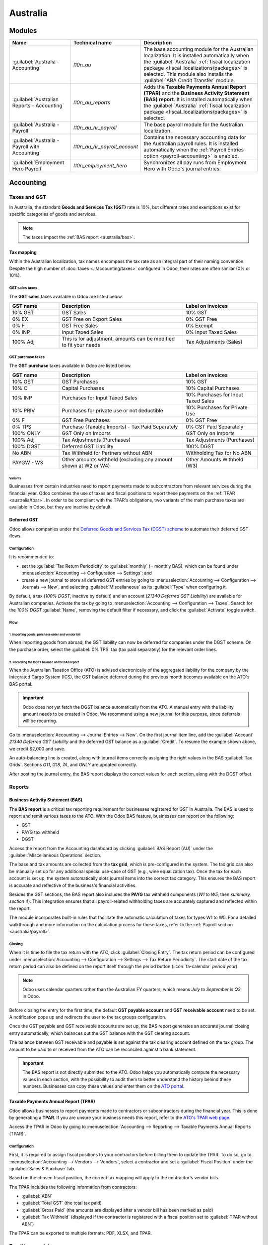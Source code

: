 =========
Australia
=========

.. _australia/configuration:

Modules
=======

.. list-table::
   :widths: 25 25 50
   :header-rows: 1

   * - Name
     - Technical name
     - Description
   * - :guilabel:`Australia - Accounting`
     - `l10n_au`
     - The base accounting module for the Australian localization. It is installed automatically
       when the :guilabel:`Australia` :ref:`fiscal localization package
       <fiscal_localizations/packages>` is selected. This module also installs the :guilabel:`ABA
       Credit Transfer` module.
   * - :guilabel:`Australian Reports - Accounting`
     - `l10n_au_reports`
     - Adds the **Taxable Payments Annual Report (TPAR)** and the **Business Activity Statement
       (BAS) report**. It is installed automatically when the :guilabel:`Australia` :ref:`fiscal
       localization package <fiscal_localizations/packages>` is selected.
   * - :guilabel:`Australia - Payroll`
     - `l10n_au_hr_payroll`
     - The base payroll module for the Australian localization.
   * - :guilabel:`Australia - Payroll with Accounting`
     - `l10n_au_hr_payroll_account`
     - Contains the necessary accounting data for the Australian payroll rules. It is installed
       automatically when the :ref:`Payroll Entries option <payroll-accounting>` is enabled.
   * - :guilabel:`Employment Hero Payroll`
     - `l10n_employment_hero`
     - Synchronizes all pay runs from Employment Hero with Odoo's journal entries.

Accounting
==========

.. _australia/taxes:

Taxes and GST
-------------

In Australia, the standard **Goods and Services Tax (GST)** rate is 10%, but different rates and
exemptions exist for specific categories of goods and services.

.. image:: australia/default-taxes.png
   :alt: Default GST rates

.. note::
   The taxes impact the :ref:`BAS report <australia/bas>`.

Tax mapping
~~~~~~~~~~~

Within the Australian localization, tax names encompass the tax rate as an integral part of their
naming convention. Despite the high number of :doc:`taxes <../accounting/taxes>` configured in Odoo,
their rates are often similar (0% or 10%).

GST sales taxes
***************

The **GST sales** taxes available in Odoo are listed below.

.. list-table::
   :widths: 20 50 30
   :header-rows: 1

   * - GST name
     - Description
     - Label on invoices
   * - 10% GST
     - GST Sales
     - 10% GST
   * - 0% EX
     - GST Free on Export Sales
     - 0% GST Free
   * - 0% F
     - GST Free Sales
     - 0% Exempt
   * - 0% INP
     - Input Taxed Sales
     - 0% Input Taxed Sales
   * - 100% Adj
     - This is for adjustment, amounts can be modified to fit your needs
     - Tax Adjustments (Sales)

GST purchase taxes
******************

The **GST purchase** taxes available in Odoo are listed below.

.. list-table::
   :widths: 20 50 30
   :header-rows: 1

   * - GST name
     - Description
     - Label on invoices
   * - 10% GST
     - GST Purchases
     - 10% GST
   * - 10% C
     - Capital Purchases
     - 10% Capital Purchases
   * - 10% INP
     - Purchases for Input Taxed Sales
     - 10% Purchases for Input Taxed Sales
   * - 10% PRIV
     - Purchases for private use or not deductible
     - 10% Purchases for Private Use
   * - 0% F
     - GST Free Purchases
     - 0% GST Free
   * - 0% TPS
     - Purchase (Taxable Imports) - Tax Paid Separately
     - 0% GST Paid Separately
   * - 100% ONLY
     - GST Only on Imports
     - GST Only on Imports
   * - 100% Adj
     - Tax Adjustments (Purchases)
     - Tax Adjustments (Purchases)
   * - 100% DGST
     - Deferred GST Liability
     - 100% DGST
   * - No ABN
     - Tax Withheld for Partners without ABN
     - Withholding Tax for No ABN
   * - PAYGW - W3
     - Other amounts withheld (excluding any amount shown at W2 or W4)
     - Other Amounts Withheld (W3)

Variants
^^^^^^^^

Businesses from certain industries need to report payments made to subcontractors from relevant
services during the financial year. Odoo combines the use of taxes and fiscal positions to report
these payments on the :ref:`TPAR <australia/tpar>`. In order to be compliant with the TPAR's
obligations, two variants of the main purchase taxes are available in Odoo, but they are inactive by
default.

.. example::

  For the *10% GST* tax, the variants are:

   .. list-table::
      :widths: 20 40 20 20
      :header-rows: 1

      * - Tax name
        - Description
        - Reports impacted
        - Default status
      * - 10% GST
        - Default 10% GST tax
        - BAS Report
        - Active
      * - 10% GST TPAR
        - TPAR variant of the tax, if the contractor provided an ABN
        - | BAS Report
          | TPAR Report
        - Inactive
      * - 10% GST TPAR NO ABN
        - TPAR variant of the tax, if the contractor did not provide an ABN
        - | BAS Report
          | TPAR Report
        - Inactive

Deferred GST
~~~~~~~~~~~~

Odoo allows companies under the `Deferred Goods and Services Tax (DGST) scheme <https://www.ato.gov.au/businesses-and-organisations/gst-excise-and-indirect-taxes/gst/in-detail/rules-for-specific-transactions/international-transactions/deferred-gst?=redirected_deferredGSTscheme>`_
to automate their deferred GST flows.

Configuration
*************

It is recommended to:

- set the :guilabel:`Tax Return Periodicity` to :guilabel:`monthly` (= monthly BAS), which can be
  found under :menuselection:`Accounting --> Configuration --> Settings`; and

- create a new journal to store all deferred GST entries by going to :menuselection:`Accounting
  --> Configuration --> Journals --> New`, and selecting :guilabel:`Miscellaneous` as its
  :guilabel:`Type` when configuring it.

By default, a tax (*100% DGST*, inactive by default) and an account (*21340 Deferred GST Liability*)
are available for Australian companies. Activate the tax by going to :menuselection:`Accounting -->
Configuration --> Taxes`. Search for the `100% DGST` :guilabel:`Name`, removing the default filter
if necessary, and click the :guilabel:`Activate` toggle switch.

Flow
****

1. Importing goods: purchase order and vendor bill
^^^^^^^^^^^^^^^^^^^^^^^^^^^^^^^^^^^^^^^^^^^^^^^^^^

When importing goods from abroad, the GST liability can now be deferred for companies under the DGST
scheme. On the purchase order, select the :guilabel:`0% TPS` tax (tax paid separately) for the
relevant order lines.

.. image:: australia/dgst-po-tax.png
   :alt: Setting the 0% TPS tax on a purchase order

2. Recording the DGST balance on the BAS report
^^^^^^^^^^^^^^^^^^^^^^^^^^^^^^^^^^^^^^^^^^^^^^^

When the Australian Taxation Office (ATO) is advised electronically of the aggregated liability for
the company by the Integrated Cargo System (ICS), the GST balance deferred during the previous month
becomes available on the ATO's BAS portal.

.. important::
   Odoo does not yet fetch the DGST balance automatically from the ATO. A manual entry with the
   liability amount needs to be created in Odoo. We recommend using a new journal for this purpose,
   since deferrals will be recurring.

Go to :menuselection:`Accounting --> Journal Entries --> New`. On the first journal item line, add
the :guilabel:`Account` `21340 Deferred GST Liability` and the deferred GST balance as a
:guilabel:`Credit`. To resume the example shown above, we credit $2,000 and save.

.. image:: australia/dgst-balance-credit.png
   :alt: Creating a journal entry with the DGST account

An auto-balancing line is created, along with journal items correctly assigning the right values in
the BAS :guilabel:`Tax Grids`. Sections *G11*, *G18*, *7A*, and *ONLY* are updated correctly.

.. image:: australia/dgst-tax-grids.png
   :alt: The journal entry with the auto-balancing line and BAS tax grids

After posting the journal entry, the BAS report displays the correct values for each section, along
with the DGST offset.

Reports
-------

.. _australia/bas:

Business Activity Statement (BAS)
~~~~~~~~~~~~~~~~~~~~~~~~~~~~~~~~~

The **BAS report** is a critical tax reporting requirement for businesses registered for GST in
Australia. The BAS is used to report and remit various taxes to the ATO. With the Odoo BAS feature,
businesses can report on the following:

- GST
- PAYG tax withheld
- DGST

Access the report from the Accounting dashboard by clicking :guilabel:`BAS Report (AU)` under the
:guilabel:`Miscellaneous Operations` section.

.. image:: australia/bas-report.png
   :alt: BAS report example

The base and tax amounts are collected from the **tax grid**, which is pre-configured in the system.
The tax grid can also be manually set up for any additional special use-case of GST (e.g., wine
equalization tax). Once the tax for each account is set up, the system automatically slots journal
items into the correct tax category. This ensures the BAS report is accurate and reflective of the
business's financial activities.

.. image:: australia/gst-grids.png
   :alt: GST grids example

Besides the GST sections, the BAS report also includes the **PAYG** tax withheld components (*W1* to
*W5*, then *summary, section 4*). This integration ensures that all payroll-related withholding
taxes are accurately captured and reflected within the report.

.. image:: australia/payg.png
   :alt: PAYG tax withheld and summary of BAS report example

The module incorporates built-in rules that facilitate the automatic calculation of taxes for types
W1 to W5. For a detailed walkthrough and more information on the calculation process for these
taxes, refer to the :ref:`Payroll section <australia/payroll>`.

Closing
*******

When it is time to file the tax return with the ATO, click :guilabel:`Closing Entry`. The tax return
period can be configured under :menuselection:`Accounting --> Configuration --> Settings --> Tax
Return Periodicity`. The start date of the tax return period can also be defined on the report
itself through the period button (:icon:`fa-calendar` *period* *year*).

.. seealso::
   :doc:`Year-end closing <../accounting/reporting/year_end>`

.. note::
   Odoo uses calendar quarters rather than the Australian FY quarters, which means *July to
   September* is *Q3* in Odoo.

Before closing the entry for the first time, the default **GST payable account** and **GST
receivable account** need to be set. A notification pops up and redirects the user to the tax groups
configuration.

.. image:: australia/bas-accounts.png
   :alt: BAS report tax groups

Once the GST payable and GST receivable accounts are set up, the BAS report generates an accurate
journal closing entry automatically, which balances out the GST balance with the GST clearing
account.

The balance between GST receivable and payable is set against the tax clearing account defined on
the tax group. The amount to be paid to or received from the ATO can be reconciled against a bank
statement.

.. image:: australia/bas-taxes.png
   :alt: BAS report tax payment

.. important::
   The BAS report is not directly submitted to the ATO. Odoo helps you automatically compute the
   necessary values in each section, with the possibility to audit them to better understand the
   history behind these numbers. Businesses can copy these values and enter them on the `ATO portal
   <https://www.ato.gov.au/businesses-and-organisations/preparing-lodging-and-paying/business-activity-statements-bas/how-to-lodge-your-bas>`_.

.. _australia/tpar:

Taxable Payments Annual Report (TPAR)
~~~~~~~~~~~~~~~~~~~~~~~~~~~~~~~~~~~~~

Odoo allows businesses to report payments made to contractors or subcontractors during the financial
year. This is done by generating a **TPAR**. If you are unsure your business needs this report,
refer to the `ATO's TPAR web page <https://www.ato.gov.au/businesses-and-organisations/preparing-lodging-and-paying/reports-and-returns/taxable-payments-annual-report>`_.

Access the TPAR in Odoo by going to :menuselection:`Accounting --> Reporting --> Taxable Payments
Annual Reports (TPAR)`.

Configuration
*************

First, it is required to assign fiscal positions to your contractors before billing them to update
the TPAR. To do so, go to :menuselection:`Accounting --> Vendors --> Vendors`, select a contractor
and set a :guilabel:`Fiscal Position` under the :guilabel:`Sales & Purchase` tab.

.. image:: australia/tpar-fiscal-positions.png
   :alt: TPAR fiscal position on a vendor

Based on the chosen fiscal position, the correct tax mapping will apply to the contractor's vendor
bills.

.. image:: australia/tpar-vendor-bill-tax.png
   :alt: TPAR vendor bill tax mapping

The TPAR includes the following information from contractors:

- :guilabel:`ABN`
- :guilabel:`Total GST` (the total tax paid)
- :guilabel:`Gross Paid` (the amounts are displayed after a vendor bill has been marked as paid)
- :guilabel:`Tax Withheld` (displayed if the contractor is registered with a fiscal position set to
  :guilabel:`TPAR without ABN`)

The TPAR can be exported to multiple formats: PDF, XLSX, and TPAR.

.. _australia/remittance:

Remittance advice
-----------------

A remittance advice is a document used as proof of payment to a business. In Odoo, it can be
accessed by going to :menuselection:`Accounting --> Vendors --> Payments`, selecting the payment(s),
and clicking :menuselection:`Print --> Payment Receipt`.

.. image:: australia/remittance.png
   :alt: Remittance advice example

.. _australia/peppol:

e-invoicing
-----------

Peppol
~~~~~~

Odoo is compliant with Australia's `Peppol requirements
<https://peppol.org/learn-more/country-profiles/australia/>`_. Set up your customers and vendors
by going to :menuselection:`Accounting --> Customers --> Customers` or :menuselection:`Accounting
--> Vendors --> Vendors`, selecting one, clicking the :guilabel:`Accounting` tab, and configuring
the :guilabel:`Electronic Invoicing` section as needed.

.. image:: australia/partner-einvoincing.png
   :alt: Electronic invoicing settings for a partner

.. important::
   Validating an invoice or credit note for a partner on the Peppol network will download a
   compliant XML file that can be manually uploaded to your Peppol network. Odoo is currently in the
   process of becoming an access point for the ANZ region.

.. _australia/aba:

ABA files for batch payments
----------------------------

An ABA file is a digital format developed by the `Australian Banking Association
<https://www.ausbanking.org.au/>`_. It is designed for business customers to facilitate bulk payment
processing by uploading a single file from their business management software.

The main advantage of using ABA files is to improve payment and matching efficiency. This is
achieved by consolidating numerous payments into one file for batch processing, which can be
submitted to all Australian banks.

Configuration
~~~~~~~~~~~~~

Batch payments
**************

Go to :menuselection:`Accounting --> Configuration --> Settings` and enable :guilabel:`Batch
Payments`.

Bank journal
************

Go to :menuselection:`Accounting --> Configuration --> Journals` and select the :guilabel:`Bank`
journal. Enter the :guilabel:`Account Number`, click :guilabel:`Create and edit...`, and fill in the
following fields:

- :guilabel:`Bank`
- :guilabel:`BSB`
- :guilabel:`Account Holder`

Then, toggle on the :guilabel:`Send Money` switch and click :guilabel:`Save & Close`.

.. note::
   Using the :guilabel:`Currency` field is optional.

Back on the :guilabel:`Journal Entries` tab, fill in the following fields under the :guilabel:`ABA`
section:

- :guilabel:`BSB`: the BSB code from the bank account is used to fill in this field.
- :guilabel:`Financial Institution Code`: the official 3-letter abbreviation of the bank (e.g.,
  `WBC` for Westpac)
- :guilabel:`Supplying User Name`: 6-digit number provided by the bank. Contact your bank or check
  its website if you do not know it.
- :guilabel:`APCA Identification Number`: 6-digit number provided by the bank. Contact your bank or
  check its website if you do not know it.
- :guilabel:`Include Self Balancing Transaction`: selecting this option adds an additional
   "self-balancing" transaction to the end of the ABA file, which is required by some banks.

Customers and vendors bank accounts
***********************************

Go to :menuselection:`Accounting --> Customers --> Customers` or :menuselection:`Accounting -->
Vendors --> Vendors` and select a customer or vendor. Open the :guilabel:`Accounting` tab, and,
under the :guilabel:`Bank Accounts` section, click :guilabel:`Add a line` to fill in their:

- :guilabel:`Account Number`
- :guilabel:`Bank`
- :guilabel:`BSB`
- :guilabel:`Account Holder`

Then, toggle on the :guilabel:`Send Money` switch and click :guilabel:`Save & Close`.

Generating an ABA file
~~~~~~~~~~~~~~~~~~~~~~

To generate an ABA file, create a vendor bill, confirm it, and ensure the vendor's banking
information is set up correctly.

Next, click :guilabel:`Pay` on the vendor bill, and select, for the following fields:

- :guilabel:`Journal`: :guilabel:`Bank`
- :guilabel:`Payment Method`: :guilabel:`ABA Credit Transfer`
- :guilabel:`Recipient Bank Account`: the vendor's account number

Once payments are created, go to :menuselection:`Accounting --> Vendors --> Payments`, select the
payments to be included in the batch, and click :guilabel:`Create Batch`. Verify all information is
correct and click :guilabel:`Validate`. Once validated, the ABA file is available in the **chatter**
on the right.

After uploading the file to your bank's portal, an ABA transaction line will appear in your bank
feed at the following bank feed iteration. You will need to reconcile it against the **batch
payment** made in Odoo.

Industry-specific features
==========================

Starshipit shipping
-------------------

Starshipit is a shipping service operator that facilitates the integration of Australasian shipping
couriers with Odoo. Refer to the :doc:`Starshipit documentation
<../../inventory_and_mrp/inventory/shipping_receiving/setup_configuration/starshipit_shipping>` for
detailed information.

.. seealso::
   `Starshipit Odoo webinar recording <https://www.youtube.com/watch?v=TcDWnoYLXWg>`_

.. _australia/buynow_paylater:

Buy Now, Pay Later solutions
----------------------------

*Buy Now, Pay Later* solutions are popular payment methods for eShops in Australia. Some of these
solutions are available via `Stripe <https://stripe.com/en-au/payments/payment-methods>`_ and
`AsiaPay <https://www.asiapay.com.au/payment.html#option>`_.

.. seealso::
   - :doc:`Stripe payment provider <../payment_providers/stripe>`
   - :doc:`AsiaPay payment provider <../payment_providers/asiapay>`

POS terminals
-------------

To establish a direct connection between Odoo and a POS terminal in Australia, a **Stripe** payment
terminal is required. Odoo supports the **EFTPOS** payment solution in Australia.

.. note::
   A Stripe payment terminal is not required to use Odoo as the main POS system. However, without
   one, cashiers must manually enter the final payment amount on the terminal.

.. seealso::
   - :doc:`Stripe payment provider <../payment_providers/stripe>`
   - :doc:`Stripe payment terminal <../../sales/point_of_sale/payment_methods/terminals/stripe>`
   - `Stripe.com terminal documentation <https://stripe.com/docs/terminal>`_

.. _australia/payroll:

Payroll
=======

.. important::
   Odoo is currently in the process of becoming compliant with STP Phase 2 and SuperStream.
   An announcement will be made as soon as companies can use Odoo for payroll as a one-stop
   platform.

Setting up employees
--------------------

Employee settings
~~~~~~~~~~~~~~~~~

Create an employee by going to :menuselection:`Employees --> New`. Go to the :guilabel:`Settings`
tab, and configure the :guilabel:`Australian Payroll` section, for example checking if they are
:guilabel:`Non-resident`, if they benefit from the :guilabel:`Tax-free Threshold`, their
:guilabel:`TFN Status`, :guilabel:`Employee Type`, etc.

.. image:: australia/payroll-employee-settings.png
   :alt: Employee settings tab for the Australian payroll localization

Employee private information
~~~~~~~~~~~~~~~~~~~~~~~~~~~~

In addition, some personal employee information is required for payroll compliance with Single Touch
Payroll, and to process superannuation payments. Open the employee's :guilabel:`Private Information`
tab and fill in the following fields:

- :guilabel:`Private Address`
- :guilabel:`Private Email`
- :guilabel:`Private Phone`
- :guilabel:`Date of Birth`

.. image:: australia/payroll-employee-private.png
   :alt: Employee private information tab for the Australian payroll localization

.. note::
   Odoo will remind you to complete the required data at different stages of the process.

Super accounts and funds
~~~~~~~~~~~~~~~~~~~~~~~~

You can add the superannuation details of new employees under the employee's :guilabel:`Super
Accounts` tab. Click :guilabel:`Add a line` and make sure to include the :guilabel:`Member Since`
date, :guilabel:`Member Number`, and :guilabel:`Super Fund`.

..  tip::
    Use the :guilabel:`Proportion` field if an employee's contributions should sent to multiple
    funds at a time.

.. image:: australia/payroll-super-account.png
   :alt: Configuring a super fund and super account for the Australian payroll localization

To create a new :guilabel:`Super Fund`, start typing its name and click :guilabel:`Create and
edit...`. Fill in its :guilabel:`Address`, :guilabel:`ABN`, :guilabel:`Type` (APRA / SMSF),
unique identifier (:guilabel:`USI` for APRA, and :guilabel:`ESA` for SMSF), and, for SMFS only, its
:guilabl:`Bank Account`.

.. image:: australia/payroll-super-fund.png
   :alt: Configuring a super fund for the Australian payroll localization

..  tip::
    Manage all super accounts and funds by going to :menuselection:`Payroll --> Configuration -->
    Super Funds / Super Accounts`.

.. important::
   Odoo is currently in the process of becoming SuperStream-compliant.

Contracts
~~~~~~~~~

Once the employee has been created, create their employment contract by clicking the :icon:`fa-book`
:guilabel:`Contracts` smart button, or by going to :menuselection:`Employees --> Employees -->
Contracts`.

.. note::
   Only one contract can be active per employee at a time. However, an employee can be assigned
   consecutive contracts during their employment.

Employment contract creation: recommended steps
***********************************************

.. image:: australia/payroll-contract-flow.png
   :alt: Recommended steps to create an employment contract

**1. Basic contractual information**

   a. Select the :guilabel:`Contract Start Date` and :guilabel:`Working Schedule` (set, or flexible
      for casual workers).
   b. Keep the :guilabel:`Salary Structure Type` set to :guilabel:`Australian Employee`. This
      structure covers all of the ATO's tax schedules.

.. _australia/payroll/work-entry-source:

   c. (if using the Attendances or Planning app) Select the :guilabel:`Work Entry Source` to define
      how working hours and days are accounted for on the employee's payslip.

      - :guilabel:`Working Schedule`: work entries are automatically generated based on the
        employee's working schedule, starting from the contract's start date.

        .. example::
           An employee works 38 hours a week, their contract begins on 01/01, today's date is 16/01,
           and the user generates a pay run from 14/01 to 20/01. The working hours on the payslip
           will be automatically calculated to be 38 hours (5 * 7.36 hours) if no unpaid leave is
           taken.

      - :guilabel:`Attendances`: the working schedule is ignored, and work entries are only
        generated after clocking in and out of the Attendances app. Note that attendances can be
        imported.
      - :guilabel:`Planning`: the working schedule is ignored, and work entries are generated from
        planning shifts in the Planning app.

      .. important::
         Timesheets do not impact work entries in Odoo.

**2. Salary Information tab**

   a. :guilabel:`Wage Type`: select :guilabel:`Fixed Wage` for full-time and part-time employees,
      and :guilabel:`Hourly Wage` for casual workers. The latter allows you to add a
      :guilabel:`Casual Loading` percentage.

      .. note::
         For hourly workers, the :guilabel:`Hourly Wage` field should exclude casual loading.

   b. :guilabel:`Schedule Pay`: in Australia, only the following pay run frequencies are accepted:
      :guilabel:`Daily`, :guilabel:`Weekly`, :guilabel:`Bi-weekly` (or fortnightly),
      :guilabel:`Monthly`, and :guilabel:`Quarterly`.
   c. :guilabel:`Wage` /*period*: assign a wage to the contract according to their pay frequency.
      On payslips, the corresponding annual and hourly rates will be computed automatically.

**3. Australia tab**

   .. image:: australia/payroll-contract-australia.png
      :alt: Australia tab of a contract

   a. :guilabel:`General`

      - Add the :guilabel:`Regular Pay Day` if relevant.
      - Enable :guilabel:`Report in BAS - W3` if you choose to add PAYG withholding amounts in BAS
        section W3 instead of W2 (refer to the `ATO's web page on PAYG withholding
        <https://www.ato.gov.au/businesses-and-organisations/preparing-lodging-and-paying/business-activity-statements-bas/in-detail/instructions/payg-withholding-how-to-complete-your-activity-statement-labels#W3Otheramountswithheldexcludinganyamount>`_
        for more information).

   b. :guilabel:`Leave loading / workplace giving`

      - Define whether your employees are :guilabel:`Eligible for Leave Loading`.
      - Set the :guilabel:`Workplace Giving Employee` amount in exchange for deductions.
      - Set the :guilabel:`Salary Sacrificed Workplace Giving` amount (e.g., receiving a benefit
        instead of a deduction).

   c. :guilabel:`Super contributions`

      - Add the :guilabel:`Extra Negotiated Super %` on top of the *super guarantee*.
      - Add the :guilabel:`Extra Compulsory Super %` as per industrial agreements or awards
        obligations.

   d. :guilabel:`Salary sacrifice`

      - :guilabel:`Salary Sacrifice Superannuation` allows employees to sacrifice part of their
        salary in favor of reportable employer superannuation contribution (RESC).
      - :guilabel:`Salary Sacrifice Other Benefits` allows them to sacrifice part of their salary
        towards some other form of benefit (refer to the `ATO's web page on Salary sacrificing for
        employees <https://www.ato.gov.au/individuals-and-families/jobs-and-employment-types/working-as-an-employee/salary-sacrificing-for-employees>`_
        for more information).

        .. note::
           As of Odoo 18, salary sacrificing for other benefits currently does not impact fringe
           benefits tax (FBT) reporting.

.. _australia/payroll/salary-attachments:

**4. Salary attachments**

   If the employee is to receive additional recurring payments every pay run, whether indefinitely
   or for a set number of periods, click the :icon:`fa-book` :guilabel:`Salary Attachments` smart
   button on the contract. Choose a :guilabel:`Type` and a :guilabel:`Description`.

   .. note::
      Around 32 recurring salary attachment types exist for Australia. These are mostly related to
      allowances and child support. `Contact us <https://www.odoo.com/help>`_ for more information
      as to whether allowances from your industry can be covered.

**5. Run the contract**

   .. image:: australia/payroll-contract-run.png
      :alt: Example of a running contract

   Once all the information has been completed, change the contract stage from :guilabel:`New` to
   :guilabel:`Running`.

Prepare pay runs
----------------

Regular
~~~~~~~

Pay runs are created by going to :menuselection:`Payroll --> Payslips --> Batches`. After clicking
:guilabel:`New`, enter a :guilabel:`Batch Name`, select a :guilabel:`Period`, and click
:guilabel:`Generate Payslips`

.. image:: australia/payroll-payslips-generation.png
   :alt: Steps to generate payslips

Employees on a pay run can be filtered down by :guilabel:`Department` and :guilabel:`Job Position`.
There is no limit to the amount of payslips that can be created in one batch. After clicking
:guilabel:`Generate`, one payslip is created per employee in the :guilabel:`Waiting` stage, in which
they can be reviewed and amended before validation.

.. image:: australia/payroll-waiting-payslips.png
   :alt: Generated payslips in the waiting stage

On the payslip form view, there are two types of inputs:

- :guilabel:`Worked days` are computed based on the :ref:`work entry source set on the employee's
  contract <australia/payroll/work-entry-source>`. :ref:`Work entries can be configured
  <australia/payroll/work-entry-types>` according to different types: attendance, overtime,
  Saturday rate, Sunday rate, public holiday rate, etc.
- :guilabel:`Other inputs` are individual payments or amounts of :ref:`different types
  <australia/payroll/other-input-types>` (allowances, lump sums, deductions, termination payments,
  leaves, etc.) that have little to do with the hours worked during the current pay period. The
  :ref:`previously configured salary attachments <australia/payroll/salary-attachments>` are simply
  recurring other inputs attached to a contract.

.. image:: australia/payroll-payslips-inputs.png
   :alt: Worked days and other inputs of a payslip

Under the :guilabel:`Salary Computation` tab, Odoo automatically computes payslip rules based on
employees, contracts, worked hours, other input types, and salary attachments.

The salary structure *Australian Employee* has 35 payslip rules that automatically compute and
dynamically display according to the payslip inputs.

.. example::

   .. image:: australia/payroll-payslip-salary.png
      :alt: Salary computation tab of a payslip

   The following rules apply for that pay period in the above example:

   - :guilabel:`Basic Salary`: pre-sacrifice gross salary
   - :guilabel:`Ordinary Time Earnings`: amount to which the super guarantee percentage needs to be
     applied
   - :guilabel:`Salary Sacrifice Total`: includes the $150 sacrificed to superannuation
   - :guilabel:`Taxable Allowance Payments`: includes the $10 allowance (*cents per KM* in this
     case)
   - :guilabel:`Taxable Salary`: gross salary amount minus non-taxable amounts
   - :guilabel:`Salary Withholding` and :guilabel:`Total Withholding`: amounts to be withheld from
     the taxable salary
   - :guilabel:`Net Salary`: the employee's net wage
   - :guilabel:`Concessional Super Contribution`: in this scenario, the amount sacrificed to
     superannuation, payable to the employee's super fund in addition to the super guarantee
   - :guilabel:`Super Guarantee`: as of 01 July 2024, it is computed as 11.5% of the ordinary time
     earnings amount

.. note::
   As of Odoo 18, the most recent tax schedule rates (2024-2025) have been updated for all salary
   rules and computations.

Out-of-cycle
~~~~~~~~~~~~

In Australia, payslips created without a batch are considered to be *out-of-cycle* runs. Create them
by going to :menuselection:`Payroll --> Payslips --> Individual Payslips`. The same payslip rules
apply, but the way these payslips are submitted to the ATO in the frame of Single Touch Payroll
(STP) is slightly different.

.. important::
   As of Odoo 18, adding an out-of-cycle payslip to an existing batch is **not** recommended.

Finalise pay runs
-----------------

Validate payslips
~~~~~~~~~~~~~~~~~

Once all payslip data is deemed correct, click :guilabel:`Create Draft Entry` on the payslip batch.
This can also be done payslip by payslip for control reasons.

This has several impacts:

- Marking the batch and its payslips as :guilabel:`Done`.
- Creating a draft accounting entry per payslip or one entry for the whole batch, depending on your
  payroll settings. At this stage, accountants can post entries to affect the balance sheet, P&L
  report, and BAS report.
- Preparing the STP submission (or payroll data to be filed to the ATO as part of STP compliance).
  This needs to be performed by the :guilabel:`STP Responsible` user, defined under
  :menuselection:`Payroll --> Configuration --> Settings`.
- Preparing super contribution lines as part of SuperStream compliance. This needs to be done by the
  :guilabel:`HR Super Send` user selected under :menuselection:`Payroll --> Configuration -->
  Settings`.

.. image:: australia/payroll-stp-record.png
   :alt: Example of a draft payslip

Submit payroll data to the ATO
~~~~~~~~~~~~~~~~~~~~~~~~~~~~~~

.. important::
   Odoo is currently in the process of becoming compliant with STP Phase 2, and this step described
   above does not submit data yet to the ATO.

As per ATO requirement, STP submission for a pay run needs to be done on or before the pay day. For
this reason, submit your STP data to the ATO first before proceeding with payment. To do so, click
:guilabel:`Submit to ATO` on the payslip batch.

On the STP record for this pay run, a few useful information is displayed:

- a warning message if important information is missing,
- an automatically generated activity for the STP responsible user, and
- a summary of payslips contained in this pay run, auditable from this view.

.. image:: australia/payroll-stp-record.png
   :alt: Example of an STP record

Once the STP record is ready to go, click :guilabel:`Submit to ATO`, then read and accept the
related terms and conditions.

Pay employees
~~~~~~~~~~~~~

Once the ATO submission is complete, you can proceed to pay your employees. To facilitate the
payment matching process, remember to post the payslip-related journal entries prior to validating a
payment.

Although you may decide to pay your employees individually, we recommend creating a batch payment
from your payslip batch. To do so, click :guilabel:`Pay` on the payslip batch, and select
:guilabel:`ABA Credit Transfer` as the :guilabel:`Payment Method`.

.. image:: australia/payroll-payment-method.png
   :alt: Selecting the payment method for a payslip batch

This has two impacts:

- Marking the batch and its payslips as :guilabel:`Paid`.
- Creating a :guilabel:`Payment Batch` linked to the payslip batch.

.. image:: australia/payroll-paid-batch.png
   :alt: Example of a paid batch of payslips

When receiving the bank statement in Odoo, you can now match the statement line with the batch
payment in one click. The payment is not reconciled against the payslip batch, and all individual
payslips.

.. image:: australia/payroll-reconciliation.png
   :alt: Steps to reconcile a bank statement with a batch payment.

Impact on accounting
~~~~~~~~~~~~~~~~~~~~

Depending on the employee and contract configuration, the journal entry linked to a payslip will be
more or less exhaustive.

.. example::
   For instance, here is the journal entry generated by the employee Marcus Cook configured above.

   .. image:: australia/payroll-accounting-entry.png
      :alt: Example of a journal entry for a payslip

Once posted, predefined accounts will impact the company's balance sheet (PAYGW, wages, and
superannuation liabilities) and profit & loss report (wages and superannuation expenses). In
addition, the employee's gross wage and PAYG withholding will update the BAS report for the relevant
period (see Tax Grid: W1 and W2). Accounts can be adjusted to the company's chart of accounts.

.. image:: australia/payroll-bas.png
   :alt: Example of a BAS report PAYG tax witheld section

Other payroll flows
-------------------

Paying super contributions
~~~~~~~~~~~~~~~~~~~~~~~~~~

.. important::
   Odoo has a partnership with a clearing house to process both superannuation payments and data to
   the right funds in one click, via direct debit. Odoo is currently in process of becoming
   compliant with SuperStream, and an announcement will be made as soon as superannuation
   contributions can be processed via Odoo's payroll solution.

Once a quarter (or more frequently, in preparation for *Payday Super*), you have to process
superannuation payments to your employees' super funds. To do so, go to :menuselection:`Payroll -->
Reporting --> Super Contributions`.

.. image:: australia/payroll-superfile.png
   :alt: Example of a super file

When ready to pay, add the :guilabel:`Bank Journal` that will be used to pay the super from, then
click :guilabel:`Lock` to prevent the contributions from subsequent payslips from being added to
that file. Instead, a new Super file will be created.

Once the payment has been processed, it can be traced back to the Super file and matched with a bank
statement.

.. image:: australia/payroll-superfile-payment.png
   :alt: Example of a super file payment

Terminating employees
~~~~~~~~~~~~~~~~~~~~~

Employees can be terminated by going to :menuselection:`Payroll --> Reporting --> Terminate
Employee`.

The following fields must be completed:

- :guilabel:`Contract End Date`: once the termination is validated, this date will be added to the
  contract automatically, and mark the contract as :guilabel:`Expired` when the date has been
  reached.
- :guilabel:`Cessation Type Code`: a mandatory field for the ATO's STP reporting.
- :guilabel:`Termination Type`: the type of redundancy (genuine or non-genuine) affects the
  computation of unused annual and long service leave withholding.

.. image:: australia/payroll-termination.png
   :alt: Terminating the contract of an employee

The balance of unused annual leaves and long service leaves is displayed for reference.

Confirming the termination creates an out-of-cycle payslip with the tag :guilabel:`final pay`. It
computes the worked days until the contract end date, in addition to the employee's unused annual
and long service leave entitlements.

.. image:: australia/payroll-termination-payslip.png
   :alt: Example of an out-of-cycle payslip of a terminated employee

Odoo automatically computes unused leaves entitlements based on the employee's current hourly rate
leave loading (for annual leaves only), and the remaining leave balance. However, these amounts can
be manually edited in the :guilabel:`Other Inputs` table if necessary.

Employment Termination Payments (ETP) can also be added to the :guilabel:`Other Inputs` table. Odoo
has a comprehensive list of excluded and non-excluded ETPs for companies to select from.

.. image:: australia/payroll-termination-etp.png
   :alt: Adding employment termination payments

.. note::
   Withholding for both unused leaves and ETPs are computed according to the ATO's schedule 7 and
   schedule 11 and updated as of 01 July 2024.

.. tip::
   Once an employee has been terminated and the last detailed of their employment resolved, you can
   archive the employee by clicking the :icon:`fa-cog` (:guilabel:`Actions`) icon, then
   :icon:`oi-archive` :guilabel:`Archive` on the employee's form view.

Switching from another STP software to Odoo
~~~~~~~~~~~~~~~~~~~~~~~~~~~~~~~~~~~~~~~~~~~

When switching from another STP-enabled software to Odoo, you might need to maintain a continuity in
the YTD values of your employees. Odoo allows importing employees' YTD values by going to
:menuslection:`Payroll --> Configuration --> Settings` and clicking :guilabel:`Import YTD Balances`.

.. image:: australia/payroll-ytd-button.png
   :alt: Import YTD balances button

For the ATO to recognize the employee records of your previous software and keep a continuity in
Odoo, you must enter the:

- :guilabel:`Previous BMS ID` (one per database)
- :guilabel:`Previous Payroll ID` (one per employee)

Ask your previous software provider if you cannot find its BMS ID or your employees' payroll IDs.

.. image:: australia/payroll-ytd-import.png
   :alt: Importing YTD balances

This will give you the opportunity to add in your employees' YTD opening balances in the current
fiscal year. The ATO reports on a lot of different types of YTD. These are represented by the 13
following :guilabel:`Salary Rules` in Odoo.

.. image:: australia/payroll-ytd-salary-rules.png
   :alt: Salary rules for an employee

.. example::
   Let us say that the employee Marcus Cook has been transitioned from another STP-enabled software
   on September 1. Marcus has received two monthly payslips in his previous software (for July and
   August). Here are the YTD balances Marcus's company needs to transfer to Odoo:

   .. list-table::
      :header-rows: 1

      * - YTD category
        - YTD balance to transfer
      * - Gross (normal attendance)
        - $13,045.45
      * - Gross (overtime)
        - $1,000
      * - Paid leave
        - $954.55
      * - Laundry allowance
        - $200
      * - Total withholding
        - $2,956
      * - Super Guarantee
        - $1,610

If some YTD balances need to be reported with more granularity to the ATO, you can use the salary
rule's inputs.

.. example::
   For instance, the *Basic Salary* rule can contain 6 inputs, and 3 are necessary in our example:
   regular gross amounts, overtime, and paid leaves. These are all reported differently in terms of
   YTD amounts.

   .. image:: australia/payroll-ytd-basic-rule.png
      :alt:

The finalised YTD opening balances for Marcus Cook look like the following.

.. image:: australia/payroll-.png
   :alt:

As a result, YTD computations on payslips will be based on the employee's opening balances instead of starting from zero.

STP Finalisation
~~~~~~~~~~~~~~~~

.. important::
   Odoo is currently in the process of becoming compliant with STP Phase 2, and the finalisation
   flows described below do not yet submit data to the ATO.

EOFY finalisation
*****************

Employers reporting through Single Touch Payroll need to make a finalisation declaration by 14 July each year. You can do this in Odoo by going to Payroll ‣ Reporting ‣ STP Finalisation.

.. image:: australia/payroll-.png
   :alt:

Odoo will show you both active and terminated employees to finalise.

.. image:: australia/payroll-.png
   :alt:

From the finalisation form view, you can proceed with a final audit of all payslips for your employees during the relevant financial year. Once ready, click on Submit to ATO. When you have made the finalisation declaration, your employees will see the status of their payment information change to 'tax ready' on their online income statement after the end of the financial year.

Individual finalisation
***********************

Odoo also allows you to finalise employees individually during the year. This can be useful when:
One-off payments are made after a first finalisation
Finalisation after termination of employment during the year

To proceed with an individual finalisation, on the STP Finalisation pop-up window, simply leave the EOFY Declaration checkbox unticked and add your employees to be finalised manually one by one.

.. image:: australia/payroll-.png
   :alt:

Even if you finalise an employee record partway through the financial year, the ATO will not pre-fill the information into the employee's tax return until after the end of the financial year.

Adjustments
~~~~~~~~~~~

.. important::
   Odoo is currently in the process of becoming compliant with STP Phase 2, and the adjustment flows
   described below do not yet submit data to the ATO.

Amend finalisation
******************

If you need to amend YTD amounts for an employee after a finalisation declaration was made, Odoo can help you remove the finalisation indicator for that employee. To do so, open the STP finalisation pop-up window, select the employee and leave the Finalisation checkbox unticked.

.. image:: australia/payroll-.png
   :alt:

When ready, simply click on Submit to ATO to file the finalisation update to the ATO.

.. image:: australia/payroll-.png
   :alt:

Once the correct YTD details are ready for that employee after amendment, simply finalise that employee again. Please note that the ATO expects employers to correct errors within 14 days of detection or, if your pay cycle is longer than 14 days (e.g. monthly), by the date you would be due to lodge the next regular pay event. Finalisation amendments can be done through STP up to five years after the end of the financial year.

Finalising and amending finalisation for a single employee can also be useful when rehiring an employee within the same financial year. You might have finalised the employee after termination in January, but rehired them in March.

Full file replacements
**********************

Full file replacements of pay runs is an action that an employer can take to replace the last lodgement sent to the ATO if it turns out to contain significantly inaccurate data.

In Odoo, the last STP submission will show the button Replace File.

.. image:: australia/payroll-.png
   :alt:

Odoo will allow you to select which payslips need to be reset. Resetting Payslips won't create new payslips or a new payrun. Instead:

- The payslips batch will be reset from “Paid” or “Done” to “Confirmed”
- The status of the reset payslips will revert back to “Draft”
- The correct payslips will remain paid and matched against the original payment
- A new STP submission will be created to replace the former one. For traceability purposes, the former STP submission will not be deleted, but will be marked as replaced

First, correct the reset payslips and create their draft entry. Once done, the button Submit to ATO reappears on the payslip batch to process the full file replacement.

.. image:: australia/payroll-.png
   :alt:

When ready, submit the pay run to the ATO once again. If the data sent to the ATO is still incorrect, please note that full file replacements can only be done once every 24 hours. If the same pay run needs to be replaced a second time, make sure not to validate any new payslip or payslip batch until the full file replacement with accurate data has been submitted.

Zero out YTD values
*******************

In case of a mid-year change of the following 5 key identifiers, YTD values need to be zeroed out, then re-posted with the updated key identifier:
Company identifiers: ABN, Branch Code and BMS ID (all employees need to be zeroed out)
Employee identifiers: TFN and Payroll ID (individual employees can be zeroed out)

To do so in Odoo, go to Payroll ‣ Reporting ‣ Single Touch Payroll before updating any key identifiers. Create a new STP submission, but change the submission type from Submit to Update. Then, tick the checkbox Zero Out YTD.

.. image:: australia/payroll-.png
   :alt:

Submit to ATO, then modify the key identifiers to amend. Finally, go back to Payroll ‣ Reporting ‣ Single Touch Payroll and post a new update event but this time, without ticking the Zero Out YTD checkbox. This will notify the ATO that the previously-recorded YTD balances are to be adjusted to the new key identifiers.

Payroll links to other apps
---------------------------

Time off
~~~~~~~~

The Time Off app is natively integrated with the payroll application in Odoo. Different types of leaves will populate payslips based on the concept of Work Entries. To configure Time Off Types correctly, go to Time Off ‣ Configuration ‣ Time Off Types.

For each type, configure the following 2 fields correctly:
Work Entry Type: will define which work entry will be selected on the Worked Days table of your payslip.
Unused Leave Type: choose between annual, long service, or personal. If “Personal” is selected, the remaining leave balance for this time off type will not show up as an entitlement at time of termination. Unused leaves of the type “Annual” will include leave loading, in cases the employee is eligible for it.

.. image:: australia/payroll-.png
   :alt:

See also
Time off documentation

Expenses
~~~~~~~~

The Expenses app is also natively integrated with the payroll in Odoo. First of all, go to Expenses ‣ Configuration ‣ Settings and enable “Reimburse in Payslip”.

.. image:: australia/payroll-.png
   :alt:

Let us assume that one of the employees on your payroll submitted an approved expense to be reimbursed. You can reimburse employees using 2 ways:

- If the expense is to be reimbursed outside of a pay run, click on Post Journal Entries. The payment must be made manually.
- If the expense is to be reimbursed as part of the next pay run, click on Report in Next Payslip.

.. image:: australia/payroll-.png
   :alt:

After an expense has been added to the next payslip, you can find it in the Other Inputs table. This input type is then computed as an addition to the Net salary.

.. image:: australia/payroll-.png
   :alt:

After paying the employee, the payslip's journal item related to the employee's reimbursement is automatically matched against the expense's vendor bill.

.. image:: australia/payroll-.png
   :alt:

See also
Expenses documentation

Advanced configurations
-----------------------

.. _australia/payroll/other-input-types:

Other input types
~~~~~~~~~~~~~~~~~

You can access other input types by going to Payroll ‣ Configuration ‣ Other Input Types. There are 63 other input types related to Australia. We do not recommend using the other ones as part of your payroll solution, since they can't be used in the frame of Single Touch Payroll. Feel free to archive or delete them.

.. image:: australia/payroll-.png
   :alt:

On each input type, the following 4 fields are important to understand:
Payment Type: these classify input types in 6 categories: allowances, deductions, ETPs, leaves, lump sums and others. More details below.
PAYGW Treatment: Regular, No PAYG Withholding, or Excess Only (for allowances). This field affects how Odoo withholds tax for this input type.
Superannuation treatment. OTE, Salary & Wages, or Not Salary & Wages.
STP Code: this field is only visible in developer mode. It tells Odoo how to report the gross value of this payment to the ATO. We do not recommend changing the value of this field if it was already set by default.

Grouping your other input types by Payment Type will help you understand the different scenarios in which these inputs can be used:

.. image:: australia/payroll-.png
   :alt:

#. Allowance: a separate amount you pay to your employees in addition to salary & wages. Some of these allowances are mandated by modern awards: laundry, transport, etc.

   .. important::
      If you plan to use allowances subject to varied rates of withholding (such as cents per KM or travel allowances), please contact our teams to see whether Odoo currently covers your business case.

   .. note::
      - As of Odoo 18, some allowances such as “Laundry: Allowance for approved uniforms” are managed by 2 other inputs: one to lodge the amount paid up to the ATO limit, and the other one to lodge the amount exceeding the ATO limit. This is necessary for Odoo to compute PAYGW correctly.
      - Some businesses may require to shift the reporting of an allowance from OTE to Salary & Wages depending on the employee. In this case, you will need to duplicate and re-configure an existing other input type. For example, “Work-Related Non-Expense” allowance is OTE by default.

#. Deduction: union fees and child support deductions are considered deductions.
#. ETP: employment termination payments. These are either considered excluded or non-excluded (see ATO's documentation).
#. Leave: leave-related other inputs that are not pertaining to a single pay period (lump sum, cashing out leaves while in service, unused leaves,...).
#. Lump Sum: return to work and lump sum E (for back payments) fall under this category.
#. Other: other payments with their own specific logic.

.. _australia/payroll/work-entry-types:

Work entry types
~~~~~~~~~~~~~~~~

A Work Entry Type is a type of attendance for your employees (e.g. attendance, paid leave, overtime,...). A few work entry types are created by default in every Australian database.

.. image:: australia/payroll-.png
   :alt:

Before you start using Odoo's payroll solution for Australia, it is recommended you trim work entry types to keep the ones you need only.

For each type, make sure to configure the following 3 fields for Australia:
Is OTE: determines whether time spent in this category can be considered ordinary time earnings, meaning that the superannuation guarantee rate will apply. For example: regular attendance, paid leave,...
Penalty Rate: used to determine the percentage of penalty that applies to time spent in this category. It is important that you configure the penalty rate that applies in your State / industry according to the type of work. For example: Saturday rate, Sunday rate, overtime rate, etc.
STP Code: this field is only visible in developer mode. It tells Odoo how to report the time spent in this category to the ATO. We do not recommend changing the value of this field if it was already set by default.

Current limitations
-------------------

As of Odoo 18, we do not recommend companies to use the payroll application for the following business flows:

- Income stream types: Foreign Employment Income, and ATO-defined
- Tax treatment category: actors & performers
- Death benefits reporting
- Reporting obligations for WPN (instead of ABN)
- Allowances subject to a varied rate of withholding (such as “Cents per Kilometre” allowance and “Travel Allowances”)

If you would like to make sure whether Odoo fits your payroll requirements in Australia, please contact our direct sales department.

Employment Hero Integration
---------------------------

If your business is already up and running with Employment Hero, you can use our connector as an alternative payroll solution.
The Employment Hero module synchronises payslip accounting entries (e.g., expenses, social charges, liabilities, taxes) automatically from Employment Hero to Odoo. Payroll administration is still done in Employment Hero. We only record the journal entries in Odoo.

Configuration
~~~~~~~~~~~~~

#. Activate the Employment Hero Australian Payroll module (l10n_employment_hero).
#. Configure the Employment Hero API by going to Accounting ‣ Configuration ‣ Settings. More fields become visible after clicking on Enable Employment Hero Integration.

   .. image:: australia/payroll-.png
      :alt:

   - You can find the API Key in the My Account section of the Employment Hero platform.

     .. image:: australia/payroll-.png
        :alt:

   - The Payroll URL is pre-filled with `https://keypay.yourpayroll.com.au`.

     .. warning::
        Do not change the pre-filled Payroll URL

   - You can find the Business ID in the Employment Hero URL. (i.e., 189241)

     .. image:: australia/payroll-.png
        :alt:

   - You can choose any Odoo journal to post the payslip entries.

#. Configure the tax by going to Accounting ‣ Configuration ‣ Taxes. Create the necessary taxes for the Employment Hero payslip entries. Fill in the tax code from Employment Hero in the Matching Employment Hero Tax field.

The API explained
~~~~~~~~~~~~~~~~~

The API syncs the journal entries from Employment Hero to Odoo and leaves them in draft mode. The reference includes the Employment Hero payslip entry ID in brackets for the user to easily retrieve the same record in Employment Hero and Odoo.

.. image:: australia/payroll-.png
   :alt:

By default, the synchronisation happens once per week. You can fetch the records manually by going to Accounting ‣ Configuration ‣ Settings and, in the Enable Employment Hero Integration option, click on Fetch Payruns Manually.
Employment Hero payslip entries also work based on double-entry bookkeeping.
The accounts used by Employment Hero are defined in the section Payroll settings.

.. image:: australia/payroll-.png
   :alt:

For the API to work, you need to create the same accounts as the default accounts of your Employment Hero business (same name and same code) in Odoo. You also need to choose the correct account types in Odoo to generate accurate financial reports.
